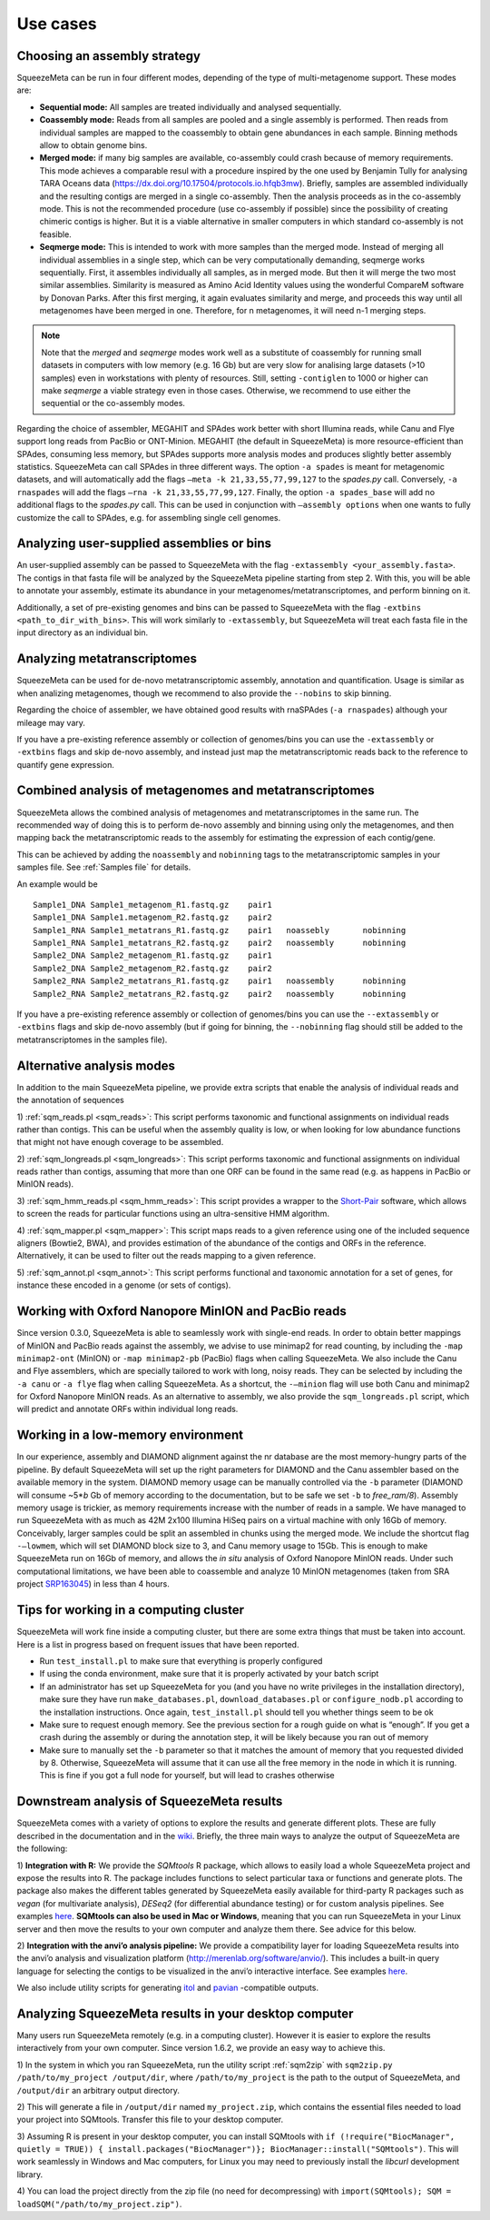 *********
Use cases
*********

.. _Assembly strategy:
Choosing an assembly strategy
=============================

SqueezeMeta can be run in four different modes, depending of the type of
multi-metagenome support. These modes are:

-  **Sequential mode:** All samples are treated individually and analysed
   sequentially.

-  **Coassembly mode:** Reads from all samples are pooled and a single
   assembly is performed. Then reads from individual samples are mapped
   to the coassembly to obtain gene abundances in each sample. Binning
   methods allow to obtain genome bins.

-  **Merged mode:** if many big samples are available, co-assembly could
   crash because of memory requirements. This mode achieves a comparable
   resul with a procedure inspired by the one used by Benjamin Tully for
   analysing TARA Oceans data (https://dx.doi.org/10.17504/protocols.io.hfqb3mw).
   Briefly, samples are assembled individually and the resulting contigs are
   merged in a single co-assembly. Then the analysis proceeds as in the
   co-assembly mode. This is not the recommended procedure (use
   co-assembly if possible) since the possibility of creating chimeric
   contigs is higher. But it is a viable alternative in smaller computers in
   which standard co-assembly is not feasible.

-  **Seqmerge mode:** This is intended to work with more samples than the
   merged mode. Instead of merging all individual assemblies in a single
   step, which can be very computationally demanding, seqmerge works
   sequentially. First, it assembles individually all samples, as in
   merged mode. But then it will merge the two most similar assemblies.
   Similarity is measured as Amino Acid Identity values using the
   wonderful CompareM software by Donovan Parks. After this first
   merging, it again evaluates similarity and merge, and proceeds this
   way until all metagenomes have been merged in one. Therefore, for n
   metagenomes, it will need n-1 merging steps.

.. note::
  Note that the *merged* and *seqmerge* modes work well as a substitute of
  coassembly for running small datasets in computers with low memory
  (e.g. 16 Gb) but are very slow for analising large datasets (>10
  samples) even in workstations with plenty of resources. Still, setting
  ``-contiglen`` to 1000 or higher can make *seqmerge* a viable strategy
  even in those cases. Otherwise, we recommend to use either the
  sequential or the co-assembly modes.

Regarding the choice of assembler, MEGAHIT and SPAdes work better with
short Illumina reads, while Canu and Flye support long reads from PacBio
or ONT-Minion. MEGAHIT (the default in SqueezeMeta) is more
resource-efficient than SPAdes, consuming less memory, but SPAdes
supports more analysis modes and produces slightly better assembly
statistics. SqueezeMeta can call SPAdes in three different ways. The
option ``-a spades`` is meant for metagenomic datasets, and will
automatically add the flags ``–meta -k 21,33,55,77,99,127`` to the
*spades.py* call. Conversely, ``-a rnaspades`` will add the flags
``–rna -k 21,33,55,77,99,127``. Finally, the option ``-a spades_base``
will add no additional flags to the *spades.py* call. This can be used in
conjunction with ``–assembly options`` when one wants to fully customize
the call to SPAdes, e.g. for assembling single cell genomes.

.. _extassembly:
Analyzing user-supplied assemblies or bins
==========================================

An user-supplied assembly can be passed to SqueezeMeta with the flag
``-extassembly <your_assembly.fasta>``. The contigs in that fasta file
will be analyzed by the SqueezeMeta pipeline starting from step 2.
With this, you will be able to annotate your assembly, estimate its
abundance in your metagenomes/metatranscriptomes, and perform binning on it.

Additionally, a set of pre-existing genomes and bins can be passed to
SqueezeMeta with the flag ``-extbins <path_to_dir_with_bins>``. This will
work similarly to ``-extassembly``, but SqueezeMeta will treat each fasta
file in the input directory as an individual bin.

.. _metatranscriptomics:
Analyzing metatranscriptomes
============================
SqueezeMeta can be used for de-novo metatranscriptomic assembly, annotation
and quantification. Usage is similar as when analizing metagenomes, though
we recommend to also provide the ``--nobins`` to skip binning.  

Regarding the choice of assembler, we have obtained good results with rnaSPAdes
(``-a rnaspades``) although your mileage may vary.

If you have a pre-existing reference assembly or collection of genomes/bins you can
use the ``-extassembly`` or ``-extbins`` flags and skip de-novo assembly,
and instead just map the metatranscriptomic reads back to the reference to
quantify gene expression.

.. _metag metat:
Combined analysis of metagenomes and metatranscriptomes
=======================================================
SqueezeMeta allows the combined analysis of metagenomes and metatranscriptomes
in the same run. The recommended way of doing this is to perform de-novo assembly
and binning using only the metagenomes, and then mapping back the metatranscriptomic
reads to the assembly for estimating the expression of each contig/gene.

This can be achieved by adding the ``noassembly`` and ``nobinning`` tags to the
metatranscriptomic samples in your samples file. See :ref:`Samples file` for details.

An example would be

::

   Sample1_DNA Sample1_metagenom_R1.fastq.gz	pair1
   Sample1_DNA Sample1.metagenom_R2.fastq.gz	pair2
   Sample1_RNA Sample1_metatrans_R1.fastq.gz	pair1	noassebly	nobinning
   Sample1_RNA Sample1_metatrans_R2.fastq.gz	pair2	noassembly	nobinning
   Sample2_DNA Sample2_metagenom_R1.fastq.gz	pair1
   Sample2_DNA Sample2_metagenom_R2.fastq.gz	pair2
   Sample2_RNA Sample2_metatrans_R1.fastq.gz	pair1	noassembly	nobinning
   Sample2_RNA Sample2_metatrans_R2.fastq.gz	pair2	noassembly	nobinning

If you have a pre-existing reference assembly or collection of genomes/bins you can use the ``--extassembly`` or ``-extbins`` flags and skip de-novo assembly (but if going for binning, the ``--nobinning`` flag should still be added to the metatranscriptomes in the samples file).

Alternative analysis modes
==========================

In addition to the main SqueezeMeta pipeline, we provide extra scripts
that enable the analysis of individual reads and the annotation of sequences

1) :ref:`sqm_reads.pl <sqm_reads>`: This script performs taxonomic and functional
assignments on individual reads rather than contigs. This can be useful
when the assembly quality is low, or when looking for low abundance
functions that might not have enough coverage to be assembled.

2) :ref:`sqm_longreads.pl <sqm_longreads>`: This script performs taxonomic and functional
assignments on individual reads rather than contigs, assuming that more
than one ORF can be found in the same read (e.g. as happens in PacBio or
MinION reads).

3) :ref:`sqm_hmm_reads.pl <sqm_hmm_reads>`: This script provides a wrapper to the
`Short-Pair <https://sourceforge.net/projects/short-pair/>`__ software,
which allows to screen the reads for particular functions using an
ultra-sensitive HMM algorithm.

4) :ref:`sqm_mapper.pl <sqm_mapper>`: This script maps reads to a given reference using
one of the included sequence aligners (Bowtie2, BWA), and provides
estimation of the abundance of the contigs and ORFs in the reference.
Alternatively, it can be used to filter out the reads mapping to a given
reference.

5) :ref:`sqm_annot.pl <sqm_annot>`: This script performs functional and taxonomic
annotation for a set of genes, for instance these encoded in a genome
(or sets of contigs).

Working with Oxford Nanopore MinION and PacBio reads
====================================================

Since version 0.3.0, SqueezeMeta is able to seamlessly work with
single-end reads. In order to obtain better mappings of MinION and
PacBio reads against the assembly, we advise to use minimap2 for read
counting, by including the ``-map minimap2-ont`` (MinION) or ``-map minimap2-pb``
(PacBio) flags when calling SqueezeMeta. We also include
the Canu and Flye assemblers, which are specially tailored to work with
long, noisy reads. They can be selected by including the ``-a canu`` or
``-a flye`` flag when calling SqueezeMeta. As a shortcut, the ``-–minion``
flag will use both Canu and minimap2 for Oxford Nanopore MinION reads.
As an alternative to assembly, we also provide the ``sqm_longreads.pl``
script, which will predict and annotate ORFs within individual long
reads.

Working in a low-memory environment
===================================

In our experience, assembly and DIAMOND alignment against the nr
database are the most memory-hungry parts of the pipeline. By default
SqueezeMeta will set up the right parameters for DIAMOND and the Canu
assembler based on the available memory in the system. DIAMOND memory
usage can be manually controlled via the ``-b`` parameter (DIAMOND will
consume ~5\*\ *b* Gb of memory according to the documentation, but to be
safe we set ``-b`` to *free_ram/8*). Assembly memory usage is trickier, as
memory requirements increase with the number of reads in a sample. We
have managed to run SqueezeMeta with as much as 42M 2x100 Illumina HiSeq
pairs on a virtual machine with only 16Gb of memory. Conceivably, larger
samples could be split an assembled in chunks using the merged mode. We
include the shortcut flag ``-–lowmem``, which will set DIAMOND block size
to 3, and Canu memory usage to 15Gb. This is enough to make SqueezeMeta
run on 16Gb of memory, and allows the *in situ* analysis of Oxford
Nanopore MinION reads. Under such computational limitations, we have
been able to coassemble and analyze 10 MinION metagenomes (taken from
SRA project
`SRP163045 <https://www.ncbi.nlm.nih.gov/sra/?term=SRP163045>`__) in
less than 4 hours.

Tips for working in a computing cluster
=======================================

SqueezeMeta will work fine inside a computing cluster, but there are
some extra things that must be taken into account. Here is a list in
progress based on frequent issues that have been reported.

- Run ``test_install.pl`` to make sure that everything is properly configured

- If using the conda environment, make sure that it is properly activated by your batch script

- If an administrator has set up SqueezeMeta for you (and you have no write privileges in the installation directory), make sure they have run ``make_databases.pl``, ``download_databases.pl`` or ``configure_nodb.pl`` according to the installation instructions. Once again, ``test_install.pl`` should tell you whether things seem to be ok

- Make sure to request enough memory. See the previous section for a rough guide on what is “enough”. If you get a crash during the assembly or during the annotation step, it will be likely because you ran out of memory

- Make sure to manually set the ``-b`` parameter so that it matches the amount of memory that you requested divided by 8. Otherwise, SqueezeMeta will assume that it can use all the free memory in the node in which it is running. This is fine if you got a full node for yourself, but will lead to crashes otherwise

Downstream analysis of SqueezeMeta results
==========================================

SqueezeMeta comes with a variety of options to explore the results and
generate different plots. These are fully described in the documentation
and in the `wiki <https://github.com/jtamames/SqueezeMeta/wiki>`__.
Briefly, the three main ways to analyze the output of SqueezeMeta are
the following:

.. image:: ../resources/Figure_1_readmeSQM.svg
   :width: 50%
   :align: right
   :alt: Downstream analysis of SqueezeMeta results

1) **Integration with R:** We provide the *SQMtools* R package, which
allows to easily load a whole SqueezeMeta project and expose the results
into R. The package includes functions to select particular taxa or
functions and generate plots. The package also makes the different
tables generated by SqueezeMeta easily available for third-party R
packages such as *vegan* (for multivariate analysis), *DESeq2* (for
differential abundance testing) or for custom analysis pipelines. See
examples
`here <https://github.com/jtamames/SqueezeMeta/wiki/Using-R-to-analyze-your-SQM-results>`__.
**SQMtools can also be used in Mac or Windows**, meaning that you can
run SqueezeMeta in your Linux server and then move the results to your
own computer and analyze them there. See advice for this below.

2) **Integration with the anvi’o analysis pipeline:** We provide a
compatibility layer for loading SqueezeMeta results into the anvi’o
analysis and visualization platform
(http://merenlab.org/software/anvio/). This includes a built-in query
language for selecting the contigs to be visualized in the anvi’o
interactive interface. See examples
`here <https://github.com/jtamames/SqueezeMeta/wiki/Loading-SQM-results-into-anvi'o>`__.

We also include utility scripts for generating
`itol <https://itol.embl.de/>`__ and
`pavian <https://ccb.jhu.edu/software/pavian/>`__ -compatible outputs.

Analyzing SqueezeMeta results in your desktop computer
======================================================

Many users run SqueezeMeta remotely (e.g. in a computing cluster).
However it is easier to explore the results interactively from your own
computer. Since version 1.6.2, we provide an easy way to achieve this.

1) In the system in which you ran SqueezeMeta, run the utility script
:ref:`sqm2zip` with ``sqm2zip.py /path/to/my_project /output/dir``, where
``/path/to/my_project`` is the path to the output of SqueezeMeta, and
``/output/dir`` an arbitrary output directory.

2) This will generate a
file in ``/output/dir`` named ``my_project.zip``, which contains the
essential files needed to load your project into SQMtools. Transfer this
file to your desktop computer.

3) Assuming R is present in your desktop
computer, you can install SQMtools with
``if (!require("BiocManager", quietly = TRUE)) { install.packages("BiocManager")}; BiocManager::install("SQMtools")``.
This will work seamlessly in Windows and Mac computers, for Linux you
may need to previously install the *libcurl* development library.

4) You can load the project directly from the zip file (no need for
decompressing) with
``import(SQMtools); SQM = loadSQM("/path/to/my_project.zip")``.
